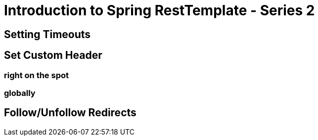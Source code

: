 = Introduction to Spring RestTemplate - Series 2

== Setting Timeouts
== Set Custom Header
=== right on the spot
=== globally
== Follow/Unfollow Redirects
